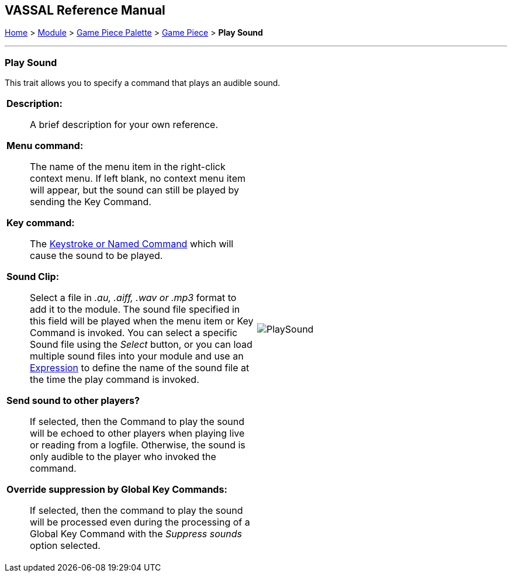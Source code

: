 == VASSAL Reference Manual
[#top]

[.small]#<<index.adoc#toc,Home>> > <<GameModule.adoc#top,Module>> > <<PieceWindow.adoc#top,Game Piece Palette>> > <<GamePiece.adoc#top,Game Piece>> > *Play Sound*#

'''''

=== Play Sound

This trait allows you to specify a command that plays an audible sound.

[width="100%",cols="50%a,^50%a",]
|===
|
*Description:*:: A brief description for your own reference.

*Menu command:*::  The name of the menu item in the right-click context menu.
If left blank, no context menu item will appear, but the sound can still be played by sending the Key Command.

*Key command:*::  The <<NamedKeyCommand.adoc#top,Keystroke or Named Command>> which will cause the sound to be played.

*Sound Clip:*::  Select a file in _.au, .aiff, .wav or .mp3_ format to add it to the module.
The sound file specified in this field will be played when the menu item or Key Command is invoked.
You can select a specific Sound file using the _Select_ button, or you can load multiple sound files into your module and use an <<Expression.adoc#top,Expression>> to define the name of the sound file at the time the play command is invoked.

*Send sound to other players?*::  If selected, then the Command to play the sound will be echoed to other players when playing live or reading from a logfile.
Otherwise, the sound is only audible to the player who invoked the command.

*Override suppression by Global Key Commands:*::  If selected, then the command to play the sound will be processed even during the processing of a Global Key Command with the _Suppress sounds_ option selected.

|image:images/PlaySound.png[]
|===

